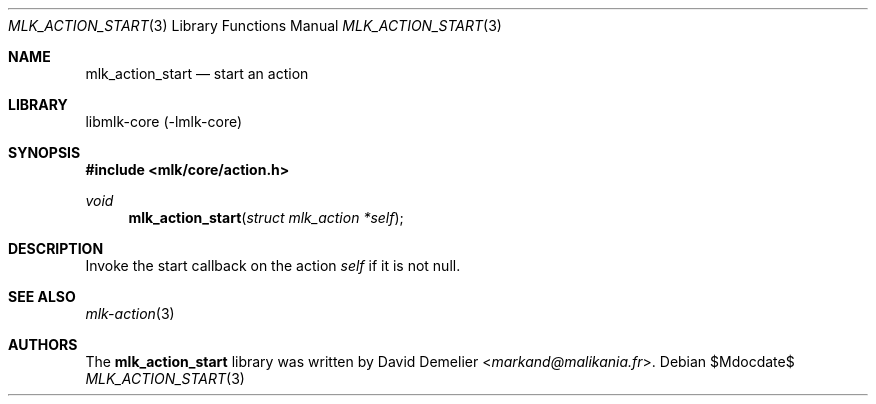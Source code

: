 .Dd $Mdocdate$
.Dt MLK_ACTION_START 3
.Os
.Sh NAME
.Nm mlk_action_start
.Nd start an action
.Sh LIBRARY
libmlk-core (-lmlk-core)
.Sh SYNOPSIS
.In mlk/core/action.h
.Ft void
.Fn mlk_action_start "struct mlk_action *self"
.Sh DESCRIPTION
Invoke the start callback on the action
.Fa self
if it is not null.
.Sh SEE ALSO
.Xr mlk-action 3
.Sh AUTHORS
The
.Nm
library was written by
.An David Demelier Aq Mt markand@malikania.fr .
